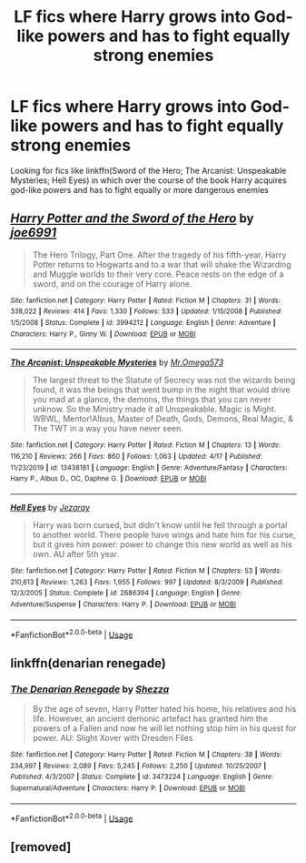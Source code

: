 #+TITLE: LF fics where Harry grows into God-like powers and has to fight equally strong enemies

* LF fics where Harry grows into God-like powers and has to fight equally strong enemies
:PROPERTIES:
:Score: 10
:DateUnix: 1589804767.0
:DateShort: 2020-May-18
:FlairText: Request
:END:
Looking for fics like linkffn(Sword of the Hero; The Arcanist: Unspeakable Mysteries; Hell Eyes) in which over the course of the book Harry acquires god-like powers and has to fight equally or more dangerous enemies


** [[https://www.fanfiction.net/s/3994212/1/][*/Harry Potter and the Sword of the Hero/*]] by [[https://www.fanfiction.net/u/557425/joe6991][/joe6991/]]

#+begin_quote
  The Hero Trilogy, Part One. After the tragedy of his fifth-year, Harry Potter returns to Hogwarts and to a war that will shake the Wizarding and Muggle worlds to their very core. Peace rests on the edge of a sword, and on the courage of Harry alone.
#+end_quote

^{/Site/:} ^{fanfiction.net} ^{*|*} ^{/Category/:} ^{Harry} ^{Potter} ^{*|*} ^{/Rated/:} ^{Fiction} ^{M} ^{*|*} ^{/Chapters/:} ^{31} ^{*|*} ^{/Words/:} ^{338,022} ^{*|*} ^{/Reviews/:} ^{414} ^{*|*} ^{/Favs/:} ^{1,330} ^{*|*} ^{/Follows/:} ^{533} ^{*|*} ^{/Updated/:} ^{1/15/2008} ^{*|*} ^{/Published/:} ^{1/5/2008} ^{*|*} ^{/Status/:} ^{Complete} ^{*|*} ^{/id/:} ^{3994212} ^{*|*} ^{/Language/:} ^{English} ^{*|*} ^{/Genre/:} ^{Adventure} ^{*|*} ^{/Characters/:} ^{Harry} ^{P.,} ^{Ginny} ^{W.} ^{*|*} ^{/Download/:} ^{[[http://www.ff2ebook.com/old/ffn-bot/index.php?id=3994212&source=ff&filetype=epub][EPUB]]} ^{or} ^{[[http://www.ff2ebook.com/old/ffn-bot/index.php?id=3994212&source=ff&filetype=mobi][MOBI]]}

--------------

[[https://www.fanfiction.net/s/13438181/1/][*/The Arcanist: Unspeakable Mysteries/*]] by [[https://www.fanfiction.net/u/1935467/Mr-Omega573][/Mr.Omega573/]]

#+begin_quote
  The largest threat to the Statute of Secrecy was not the wizards being found, it was the beings that went bump in the night that would drive you mad at a glance, the demons, the things that you can never unknow. So the Ministry made it all Unspeakable. Magic is Might. WBWL, Mentor!Albus, Master of Death, Gods, Demons, Real Magic, & The TWT in a way you have never seen.
#+end_quote

^{/Site/:} ^{fanfiction.net} ^{*|*} ^{/Category/:} ^{Harry} ^{Potter} ^{*|*} ^{/Rated/:} ^{Fiction} ^{M} ^{*|*} ^{/Chapters/:} ^{13} ^{*|*} ^{/Words/:} ^{116,210} ^{*|*} ^{/Reviews/:} ^{266} ^{*|*} ^{/Favs/:} ^{860} ^{*|*} ^{/Follows/:} ^{1,063} ^{*|*} ^{/Updated/:} ^{4/17} ^{*|*} ^{/Published/:} ^{11/23/2019} ^{*|*} ^{/id/:} ^{13438181} ^{*|*} ^{/Language/:} ^{English} ^{*|*} ^{/Genre/:} ^{Adventure/Fantasy} ^{*|*} ^{/Characters/:} ^{Harry} ^{P.,} ^{Albus} ^{D.,} ^{OC,} ^{Daphne} ^{G.} ^{*|*} ^{/Download/:} ^{[[http://www.ff2ebook.com/old/ffn-bot/index.php?id=13438181&source=ff&filetype=epub][EPUB]]} ^{or} ^{[[http://www.ff2ebook.com/old/ffn-bot/index.php?id=13438181&source=ff&filetype=mobi][MOBI]]}

--------------

[[https://www.fanfiction.net/s/2686394/1/][*/Hell Eyes/*]] by [[https://www.fanfiction.net/u/231347/Jezaray][/Jezaray/]]

#+begin_quote
  Harry was born cursed, but didn't know until he fell through a portal to another world. There people have wings and hate him for his curse, but it gives him power: power to change this new world as well as his own. AU after 5th year.
#+end_quote

^{/Site/:} ^{fanfiction.net} ^{*|*} ^{/Category/:} ^{Harry} ^{Potter} ^{*|*} ^{/Rated/:} ^{Fiction} ^{M} ^{*|*} ^{/Chapters/:} ^{53} ^{*|*} ^{/Words/:} ^{210,613} ^{*|*} ^{/Reviews/:} ^{1,263} ^{*|*} ^{/Favs/:} ^{1,955} ^{*|*} ^{/Follows/:} ^{997} ^{*|*} ^{/Updated/:} ^{8/3/2009} ^{*|*} ^{/Published/:} ^{12/3/2005} ^{*|*} ^{/Status/:} ^{Complete} ^{*|*} ^{/id/:} ^{2686394} ^{*|*} ^{/Language/:} ^{English} ^{*|*} ^{/Genre/:} ^{Adventure/Suspense} ^{*|*} ^{/Characters/:} ^{Harry} ^{P.} ^{*|*} ^{/Download/:} ^{[[http://www.ff2ebook.com/old/ffn-bot/index.php?id=2686394&source=ff&filetype=epub][EPUB]]} ^{or} ^{[[http://www.ff2ebook.com/old/ffn-bot/index.php?id=2686394&source=ff&filetype=mobi][MOBI]]}

--------------

*FanfictionBot*^{2.0.0-beta} | [[https://github.com/tusing/reddit-ffn-bot/wiki/Usage][Usage]]
:PROPERTIES:
:Author: FanfictionBot
:Score: 3
:DateUnix: 1589804792.0
:DateShort: 2020-May-18
:END:


** linkffn(denarian renegade)
:PROPERTIES:
:Author: solidariteten
:Score: 3
:DateUnix: 1589833233.0
:DateShort: 2020-May-19
:END:

*** [[https://www.fanfiction.net/s/3473224/1/][*/The Denarian Renegade/*]] by [[https://www.fanfiction.net/u/524094/Shezza][/Shezza/]]

#+begin_quote
  By the age of seven, Harry Potter hated his home, his relatives and his life. However, an ancient demonic artefact has granted him the powers of a Fallen and now he will let nothing stop him in his quest for power. AU: Slight Xover with Dresden Files
#+end_quote

^{/Site/:} ^{fanfiction.net} ^{*|*} ^{/Category/:} ^{Harry} ^{Potter} ^{*|*} ^{/Rated/:} ^{Fiction} ^{M} ^{*|*} ^{/Chapters/:} ^{38} ^{*|*} ^{/Words/:} ^{234,997} ^{*|*} ^{/Reviews/:} ^{2,089} ^{*|*} ^{/Favs/:} ^{5,245} ^{*|*} ^{/Follows/:} ^{2,250} ^{*|*} ^{/Updated/:} ^{10/25/2007} ^{*|*} ^{/Published/:} ^{4/3/2007} ^{*|*} ^{/Status/:} ^{Complete} ^{*|*} ^{/id/:} ^{3473224} ^{*|*} ^{/Language/:} ^{English} ^{*|*} ^{/Genre/:} ^{Supernatural/Adventure} ^{*|*} ^{/Characters/:} ^{Harry} ^{P.} ^{*|*} ^{/Download/:} ^{[[http://www.ff2ebook.com/old/ffn-bot/index.php?id=3473224&source=ff&filetype=epub][EPUB]]} ^{or} ^{[[http://www.ff2ebook.com/old/ffn-bot/index.php?id=3473224&source=ff&filetype=mobi][MOBI]]}

--------------

*FanfictionBot*^{2.0.0-beta} | [[https://github.com/tusing/reddit-ffn-bot/wiki/Usage][Usage]]
:PROPERTIES:
:Author: FanfictionBot
:Score: 3
:DateUnix: 1589833252.0
:DateShort: 2020-May-19
:END:


** [removed]
:PROPERTIES:
:Score: 1
:DateUnix: 1589827140.0
:DateShort: 2020-May-18
:END:
